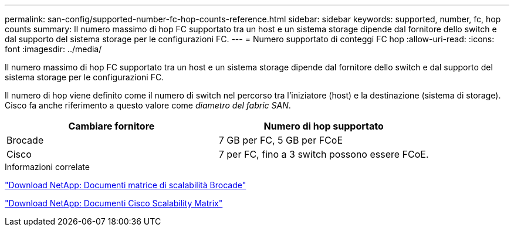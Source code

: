 ---
permalink: san-config/supported-number-fc-hop-counts-reference.html 
sidebar: sidebar 
keywords: supported, number, fc, hop counts 
summary: Il numero massimo di hop FC supportato tra un host e un sistema storage dipende dal fornitore dello switch e dal supporto del sistema storage per le configurazioni FC. 
---
= Numero supportato di conteggi FC hop
:allow-uri-read: 
:icons: font
:imagesdir: ../media/


[role="lead"]
Il numero massimo di hop FC supportato tra un host e un sistema storage dipende dal fornitore dello switch e dal supporto del sistema storage per le configurazioni FC.

Il numero di hop viene definito come il numero di switch nel percorso tra l'iniziatore (host) e la destinazione (sistema di storage). Cisco fa anche riferimento a questo valore come _diametro del fabric SAN_.

[cols="2*"]
|===
| Cambiare fornitore | Numero di hop supportato 


 a| 
Brocade
 a| 
7 GB per FC, 5 GB per FCoE



 a| 
Cisco
 a| 
7 per FC, fino a 3 switch possono essere FCoE.

|===
.Informazioni correlate
http://mysupport.netapp.com/NOW/download/software/sanswitch/fcp/Brocade/san_download.shtml#scale["Download NetApp: Documenti matrice di scalabilità Brocade"^]

http://mysupport.netapp.com/NOW/download/software/sanswitch/fcp/Cisco/download.shtml#scale["Download NetApp: Documenti Cisco Scalability Matrix"^]
